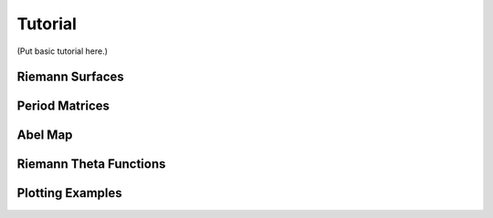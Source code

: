 Tutorial
========

(Put basic tutorial here.)

Riemann Surfaces
----------------

.. sourcecode:: ipython
   In [1]: from abelfunctions import *
   In [2]: from sympy.abc import x,y
   In [3]: f = y**3 + 2*x**3*y - x**7
   In [4]: C = RiemannSurface(f,x,y)
   In [5]: C
   Out[5]: Riemann surface defined by f(x,y) = y**3 + 2*x**3*y - x**7

Period Matrices
---------------

Abel Map
--------

Riemann Theta Functions
-----------------------

Plotting Examples
-----------------